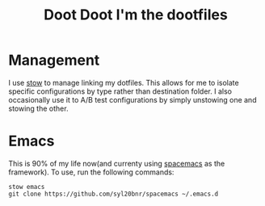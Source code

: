 #+TITLE: Doot Doot I'm the dootfiles

* Management
I use [[https://www.gnu.org/software/stow/][stow]] to manage linking my dotfiles. This allows for me to isolate specific configurations by type rather than destination folder.
I also occasionally use it to A/B test configurations by simply unstowing one and stowing the other.

* Emacs
This is 90% of my life now(and currenty using [[https://github.com/syl20bnr/spacemacs][spacemacs]] as the framework). To use, run the following commands:

#+begin_src shell
  stow emacs
  git clone https://github.com/syl20bnr/spacemacs ~/.emacs.d
#+end_src
